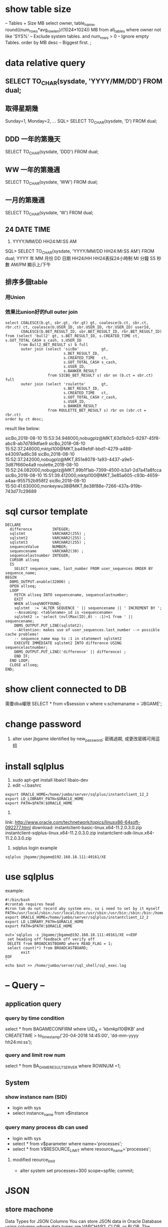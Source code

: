 * show table size
 -- Tables + Size MB
 select owner, table_name, round((num_rows*avg_row_len)/(1024*1024)) MB 
 from all_tables 
 where owner not like 'SYS%'  -- Exclude system tables.
 and num_rows > 0  -- Ignore empty Tables.
 order by MB desc -- Biggest first.
 ;
* data relative query
** SELECT TO_CHAR(sysdate, 'YYYY/MM/DD') FROM dual;
** 取得星期幾
Sunday=1, Monday=2, ...
SQL> SELECT TO_CHAR(sysdate, 'D') FROM dual;
** DDD 一年的第幾天
SELECT TO_CHAR(sysdate, 'DDD') FROM dual;
** WW 一年的第幾週
SELECT TO_CHAR(sysdate, 'WW') FROM dual;
** 一月的第幾週
 SELECT TO_CHAR(sysdate, 'W') FROM dual;
** 24 DATE TIME
6. YYYY/MM/DD HH24:MI:SS AM
SQL> SELECT TO_CHAR(sysdate, 'YYYY/MM/DD HH24:MI:SS AM') FROM dual;
YYYY 年
MM 月份
DD 日期
HH24/HH HH24表採24小時制
MI 分鐘
SS 秒數
AM/PM 顯示上/下午
** 排序多個table
*** 用Union
*** 效果比union好的full outer join
#+BEGIN_SRC 
select COALESCE(b.gt, sbr.gt, rbr.gt) gt, coalesce(b.ct, sbr.ct, rbr.ct) ct, coalesce(b.USER_ID, sbr.USER_ID, rbr.USER_ID) userId,
       COALESCE(b.BET_RESULT_ID, sbr.BET_RESULT_ID, rbr.BET_RESULT_ID)
from (select 'bull2' gt, s.BET_RESULT_ID, s.CREATED_TIME ct, s.GOT_TOTAL_CASH s_cash, s.USER_ID
      from Bull2_BET_RESULT s) b full
       outer join (select 'sicBo'          gt,
                          s.BET_RESULT_ID,
                          s.CREATED_TIME   ct,
                          s.GOT_TOTAL_CASH s_cash,
                          s.USER_ID,
                          s.BANKER_RESULT
                   from SICBO_BET_RESULT s) sbr on (b.ct = sbr.ct) full
       outer join (select 'roulette'       gt,
                          s.BET_RESULT_ID,
                          s.CREATED_TIME   ct,
                          s.GOT_TOTAL_CASH r_cash,
                          s.USER_ID,
                          s.BANKER_RESULT
                   from ROULETTE_BET_RESULT s) rbr on (sbr.ct = rbr.ct)
order by ct desc;
#+END_SRC
result like below:

sicBo,2018-08-10 15:53:34.948000,nobugplz@MKT,63d1b0c5-8297-45f8-abc8-ab7d789dfae9
sicBo,2018-08-10 15:52:37.246000,mktpl100@MKT,ba49efdf-bbd1-4279-a488-e43097ad6c38
sicBo,2018-08-10 15:52:37.242000,nobugplz@MKT,851e8078-1a93-4437-a9e5-3d87f660e4a9
roulette,2018-08-10 15:52:24.082000,nobugplz@MKT,99b1f1ab-7399-4500-b3a1-2d7a41a8fcca
sicBo,2018-08-10 15:51:39.412000,mktpl100@MKT,3e85a605-c93b-4659-a4aa-955752b958f2
sicBo,2018-08-10 15:50:41.630000,monkeywu38@MKT,8e38f88e-7266-437a-919b-743d77c29689



* sql cursor template
#+BEGIN_SRC 
DECLARE
  difference         INTEGER;
  sqlstmt            VARCHAR2(255) ;
  sqlstmt2           VARCHAR2(255) ;
  sqlstmt3           VARCHAR2(255) ;
  sequenceValue      NUMBER;
  sequencename       VARCHAR2(30) ;
  sequencelastnumber INTEGER;
  CURSOR allseq
  IS
    SELECT sequence_name, last_number FROM user_sequences ORDER BY sequence_name;
BEGIN
  DBMS_OUTPUT.enable(32000) ;
  OPEN allseq;
  LOOP
    FETCH allseq INTO sequencename, sequencelastnumber;
    EXIT
    WHEN allseq%NOTFOUND;
    sqlstmt  := 'ALTER SEQUENCE ' || sequencename || ' INCREMENT BY ';
    --Assuming: <tablename>_id is <sequencename>
    sqlstmt2 := 'select (nvl(Max(ID),0) - :1)+1 from ' || sequencename;
    DBMS_OUTPUT.PUT_LINE(sqlstmt2);
    --Attention: makes use of user_sequences.last_number --> possible cache problems!
    -- sequence_name map to :1 in statement sqlstmt2
    EXECUTE IMMEDIATE sqlstmt2 INTO difference USING sequencelastnumber;
    DBMS_OUTPUT.PUT_LINE('difference' || difference) ;
    END IF;
  END LOOP;
  CLOSE allseq;
END;
#+END_SRC
* show client  connected to DB
需要dba權限
SELECT * from v$session v where v.schemaname = 'JBGAME'; 
* change password
1. alter user jbgame identified by new_password;
   密碼過期, 或更改密碼可用這招

* install sqlplus
1. sudo apt-get install libaio1 libaio-dev
2. edit ~/.bashrc
#+BEGIN_SRC 
export ORACLE_HOME=/home/jumbo/server/sqlplus/instantclient_12_2
export LD_LIBRARY_PATH=$ORACLE_HOME
export PATH=$PATH:$ORACLE_HOME
#+END_SRC
3.
link: http://www.oracle.com/technetwork/topics/linuxx86-64soft-092277.html
download:
instantclient-basic-linux.x64-11.2.0.3.0.zip
instantclient-sqlplus-linux.x64-11.2.0.3.0.zip
instantclient-sdk-linux.x64-11.2.0.3.0.zip
4. sqlplus login example 
#+BEGIN_SRC 
sqlplus jbgame/jbgame@192.168.18.111:49161/XE
#+END_SRC

* use sqlplus 
example:
#+BEGIN_SRC 
#!/bin/bash                                                                                                                                              
#crontab requires head                                                                                                                                   
#cron tab do not record aby system env, so i need to set by it myself                                                                                    
PATH=/usr/local/sbin:/usr/local/bin:/usr/sbin:/usr/bin:/sbin:/bin:/home/jumbo/server/sqlplus/instantclient_12_2:/home/jumbo/server/sql_shell             
export ORACLE_HOME=/home/jumbo/server/sqlplus/instantclient_12_2                                                                                         
export LD_LIBRARY_PATH=$ORACLE_HOME                                                                                                                      
export PATH=$PATH:$ORACLE_HOME                                                                                                                           
                                                                                                                                                         
out=`sqlplus -s jbgame/jbgame@192.168.18.111:49161/XE <<EOF                                                                                              
 set heading off feedback off verify off                                                                                                                 
 DELETE from BROADCASTBOARD where READ_FLAG = 1;                                                                                                         
 select count(*) from BROADCASTBOARD;                                                                                                                    
       exit                                                                                                                                              
EOF                                                                                                                                                      
`                                                                                                                                                        
echo $out >> /home/jumbo/server/sql_shell/sql_exec.log     
#+END_SRC
* -- Query --
** application query
*** query by time condition
select * from BAGAMECONFIRM where UID_A = 'kbmkpl10@KB' and CREATETIME > to_timestamp('20-04-2018 14:45:00', 'dd-mm-yyyy hh24:mi:ss');
*** query and limit row num
select * from BA_GAME_RESULT_SERVER where ROWNUM =1;
** System
*** show instance nam (SID)
- login with sys
- select instance_name from v$instance
*** query many process db can used
  - login with sys
  - select * from v$parameter where name='processes';
  - select * from V$RESOURCE_LIMIT where resource_name='processes';
**** modified reource_limit
  - alter system set processes=300 scope=spfile; commit;

* JSON
** store machone
Data Types for JSON Columns
You can store JSON data in Oracle Database using columns whose data types are VARCHAR2, CLOB, or BLOB. The choice of which to use is typically motivated by the size of the JSON documents you need to manage:
- Use VARCHAR2(4000) if you are sure that your largest JSON documents do not exceed 4000 bytes (or characters)Foot 1Footref .
 If you use Oracle Exadata then choosing VARCHAR2(4000) can improve performance by allowing the execution of some JSON operations to be pushed down to Exadata storage cells, for improved performance.
- Use VARCHAR2(32767) if you know that some of your JSON documents are larger than 4000 bytes (or characters) and you are sure than none of the documents exceeds 32767 bytes (or characters)Footref .
 With VARCHAR2(32767), the first roughly 3.5K bytes (or characters) of a document is stored in line, as part of the table row. This means that the added cost of using VARCHAR2(32767) instead of VARCHAR2(4000) applies only to those documents that are larger than about 3.5K. If most of your documents are smaller than this then you will likely notice little performance difference from using VARCHAR2(4000).
 If you use Oracle Exadata then push-down is enabled for any documents that are stored in line.
- Use BLOB (binary large object) or CLOB (character large object) storage if you know that you have some JSON documents that are larger than 32767 bytes (or characters)Footref .
* performance
- 10萬比數
 1. 第一次
  [2018-05-09 16:12:07] completed in 2ms
  sql> select * from REPORT_GAME_SUMMARY where  UID_A = 'user-368'
 2. 第2次 
  [2018-05-09 16:12:07] 1 row retrieved starting from 1 in 228ms (execution: 30ms, fetching: 198ms)
  sql> select * from REPORT_GAME_SUMMARY where  UID_A = 'user-368'
  [2018-05-09 16:12:32] 1 row retrieved starting from 1 in 66ms (execution: 17ms, fetching: 49ms)
- 60萬比數
 1. 第一次
  sql> select * from REPORT_GAME_SUMMARY where  UID_A = 'user-368'
  [2018-05-09 16:15:17] 1 row retrieved starting from 1 in 274ms (execution: 217ms, fetching: 57ms)
 2. 第二次
  sql> select * from REPORT_GAME_SUMMARY where  UID_A = 'user-368'
  [2018-05-09 16:15:30] 1 row retrieved starting from 1 in 82ms (execution: 27ms, fetching: 55ms)

* administrator
 - default system user => system/oracle
* ORA PROBLEM
** ORA-02266:
i want truncate but issuing foreign key constraint.
solutions:
 alter table BULL2_BET_RESULT disable primary key cascade;

* tablespace
** find default tablespace
#+BEGIN_SRC 
SELECT PROPERTY_VALUE FROM DATABASE_PROPERTIES WHERE PROPERTY_NAME = 'DEFAULT_PERMANENT_TABLESPACE';
#+END_SRC

* patition
** table table be partitioned
   SELECT * FROM ALL_TAB_PARTITIONS;
* index
** create index no lock, key word: online
   create index JBGAME.CASINO_GAME_H_ID on JBGAME.CASINO_GAME_HISTORY (ID)  online;
** create index on no patition table
   create index JBGAME.CASINO_GAME_H_ID on JBGAME.CASINO_GAME_HISTORY (ID) online ;
** create index on  patition table
   create index JBGAME.CASINO_GAME_H_ID on JBGAME.CASINO_GAME_HISTORY (ID) local online ;
